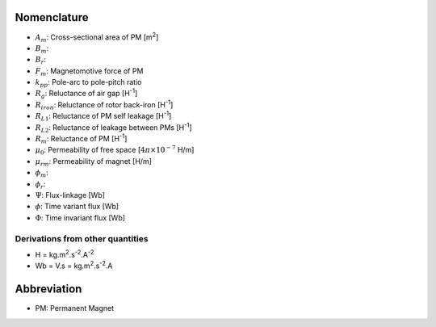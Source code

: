 ************
Nomenclature
************

- :math:`A_m`: Cross-sectional area of PM [m\ :sup:`2`]
- :math:`B_m`: 
- :math:`B_r`: 
- :math:`F_m`: Magnetomotive force of PM
- :math:`k_{pp}`: Pole-arc to pole-pitch ratio
- :math:`R_{g}`: Reluctance of air gap [H\ :sup:`-1`]
- :math:`R_{iron}`: Reluctance of rotor back-iron [H\ :sup:`-1`]
- :math:`R_{L1}`: Reluctance of PM self leakage [H\ :sup:`-1`]
- :math:`R_{L2}`: Reluctance of leakage between PMs [H\ :sup:`-1`]
- :math:`R_m`: Reluctance of PM [H\ :sup:`-1`]
- :math:`\mu_0`: Permeability of free space [:math:`4\pi\times 10^{-7}` H/m]
- :math:`\mu_{rm}`: Permeability of magnet [H/m]
- :math:`\phi_m`: 
- :math:`\phi_r`:  
- :math:`\Psi`: Flux-linkage [Wb]
- :math:`\phi`: Time variant flux [Wb]
- :math:`\Phi`: Time invariant flux [Wb]


Derivations from other quantities
=================================

- H = kg.m\ :sup:`2`.s\ :sup:`-2`.A\ :sup:`-2`
- Wb = V.s = kg.m\ :sup:`2`.s\ :sup:`-2`.A

************
Abbreviation
************

- PM: Permanent Magnet

